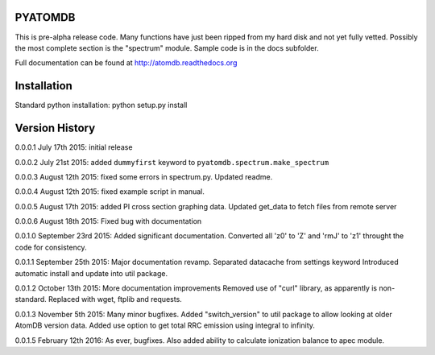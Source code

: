 ========
PYATOMDB
========

This is pre-alpha release code. Many functions have just been ripped from my
hard disk and not yet fully vetted. Possibly the most complete section is the 
"spectrum" module. Sample code is in the docs subfolder.

Full documentation can be found at http://atomdb.readthedocs.org

=======================
Installation
=======================
Standard python installation:
python setup.py install


===============
Version History
===============
0.0.0.1
July 17th 2015: initial release

0.0.0.2
July 21st 2015: added ``dummyfirst`` keyword to
``pyatomdb.spectrum.make_spectrum``

0.0.0.3
August 12th 2015: fixed some errors in spectrum.py. Updated readme.

0.0.0.4
August 12th 2015: fixed example script in manual.

0.0.0.5
August 17th 2015: added PI cross section graphing data.
Updated get_data to fetch files from remote server

0.0.0.6
August 18th 2015: Fixed bug with documentation

0.0.1.0
September 23rd 2015: Added significant documentation. Converted all 'z0' to 'Z' and 'rmJ' to 'z1' throught the code for consistency.

0.0.1.1
September 25th 2015:   Major documentation revamp.
Separated datacache from settings keyword
Introduced automatic install and update into util package.

0.0.1.2
October 13th 2015:   More documentation improvements
Removed use of "curl" library, as apparently is non-standard. Replaced with 
wget, ftplib and requests.

0.0.1.3
November 5th 2015: Many minor bugfixes. Added "switch_version" to util package
to allow looking at older AtomDB version data. Added use option to get total RRC
emission using integral to infinity. 

0.0.1.5
February 12th 2016: As ever, bugfixes. Also added ability to calculate
ionization balance to apec module.



